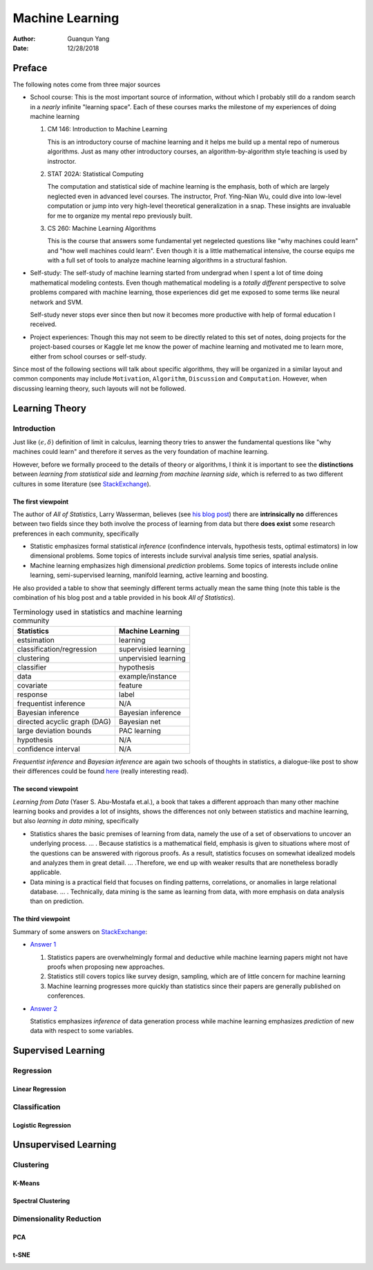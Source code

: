 ================
Machine Learning
================

:Author: Guanqun Yang
:Date:   12/28/2018


Preface
=======

The following notes come from three major sources

-  School course: This is the most important source of information,
   without which I probably still do a random search in a *nearly*
   infinite "learning space". Each of these courses marks the milestone
   of my experiences of doing machine learning

   #. CM 146: Introduction to Machine Learning

      This is an introductory course of machine learning and it helps me
      build up a mental repo of numerous algorithms. Just as many other
      introductory courses, an algorithm-by-algorithm style teaching is
      used by instroctor.

   #. STAT 202A: Statistical Computing

      The computation and statistical side of machine learning is the
      emphasis, both of which are largely neglected even in advanced
      level courses. The instructor, Prof. Ying-Nian Wu, could dive into
      low-level computation or jump into very high-level theoretical
      generalization in a snap. These insights are invaluable for me to
      organize my mental repo previously built.

   #. CS 260: Machine Learning Algorithms

      This is the course that answers some fundamental yet negelected
      questions like "why machines could learn" and "how well machines
      could learn". Even though it is a little mathematical intensive,
      the course equips me with a full set of tools to analyze machine
      learning algorithms in a structural fashion.

-  Self-study: The self-study of machine learning started from undergrad
   when I spent a lot of time doing mathematical modeling contests. Even
   though mathematical modeling is a *totally different* perspective to
   solve problems compared with machine learning, those experiences did
   get me exposed to some terms like neural network and SVM.

   Self-study never stops ever since then but now it becomes more
   productive with help of formal education I received.

-  Project experiences: Though this may not seem to be directly related
   to this set of notes, doing projects for the project-based courses or
   Kaggle let me know the power of machine learning and motivated me to
   learn more, either from school courses or self-study.

Since most of the following sections will talk about specific
algorithms, they will be organized in a similar layout and common
components may include ``Motivation``, ``Algorithm``, ``Discussion`` and
``Computation``. However, when discussing learning theory, such layouts
will not be followed.


Learning Theory
===============


Introduction
------------

Just like :math:`(\epsilon,\delta)` definition of limit in calculus,
learning theory tries to answer the fundamental questions like "why
machines could learn" and therefore it serves as the very foundation of
machine learning.

However, before we formally proceed to the details of theory or
algorithms, I think it is important to see the **distinctions** between
*learning from statistical side* and *learning from machine learning
side*, which is referred to as two different cultures in some literature
(see
`StackExchange <https://stats.stackexchange.com/questions/6/the-two-cultures-statistics-vs-machine-learning>`__).


The first viewpoint
~~~~~~~~~~~~~~~~~~~

The author of *All of Statistics*, Larry Wasserman, believes (see `his
blog
post <https://normaldeviate.wordpress.com/2012/06/12/statistics-versus-machine-learning-5-2/>`__)
there are **intrinsically no** differences between two fields since they
both involve the process of learning from data but there **does exist**
some research preferences in each community, specifically

-  Statistic emphasizes formal statistical *inference* (confindence
   intervals, hypothesis tests, optimal estimators) in low dimensional
   problems. Some topics of interests include survival analysis time
   series, spatial analysis.

-  Machine learning emphasizes high dimensional *prediction* problems.
   Some topics of interests include online learning, semi-supervised
   learning, manifold learning, active learning and boosting.

He also provided a table to show that seemingly different terms actually
mean the same thing (note this table is the combination of his blog post
and a table provided in his book *All of Statistics*).

.. table:: Terminology used in statistics and machine learning community

   ============================ ====================
   Statistics                   Machine Learning
   ============================ ====================
   estsimation                  learning
   classification/regression    supervisied learning
   clustering                   unpervisied learning
   classifier                   hypothesis
   data                         example/instance
   covariate                    feature
   response                     label
   frequentist inference        N/A
   Bayesian inference           Bayesian inference
   directed acyclic graph (DAG) Bayesian net
   large deviation bounds       PAC learning
   hypothesis                   N/A
   confidence interval          N/A
   ============================ ====================

*Frequentist inference* and *Bayesian inference* are again two schools
of thoughts in statistics, a dialogue-like post to show their
differences could be found
`here <https://stats.stackexchange.com/a/73180/191779>`__ (really
interesting read).


The second viewpoint
~~~~~~~~~~~~~~~~~~~~

*Learning from Data* (Yaser S. Abu-Mostafa et.al.), a book that takes a
different approach than many other machine learning books and provides a
lot of insights, shows the differences not only between statistics and
machine learning, but also *learning in data mining*, specifically

-  Statistics shares the basic premises of learning from data, namely
   the use of a set of observations to uncover an underlying process. …
   . Because statistics is a mathematical field, emphasis is given to
   situations where most of the questions can be answered with rigorous
   proofs. As a result, statistics focuses on somewhat idealized models
   and analyzes them in great detail. … .Therefore, we end up with
   weaker results that are nonetheless boradly applicable.

-  Data mining is a practical field that focuses on finding patterns,
   correlations, or anomalies in large relational database. … .
   Technically, data mining is the same as learning from data, with more
   emphasis on data analysis than on prediction.


The third viewpoint
~~~~~~~~~~~~~~~~~~~

Summary of some answers on
`StackExchange <https://stats.stackexchange.com/questions/6/the-two-cultures-statistics-vs-machine-learning>`__:

-  `Answer
   1 <https://stats.stackexchange.com/questions/6/the-two-cultures-statistics-vs-machine-learning>`__

   #. Statistics papers are overwhelmingly formal and deductive while
      machine learning papers might not have proofs when proposing new
      approaches.

   #. Statistics still covers topics like survey design, sampling, which
      are of little concern for machine learning

   #. Machine learning progresses more quickly than statistics since
      their papers are generally published on conferences.

-  `Answer
   2 <https://stats.stackexchange.com/questions/6/the-two-cultures-statistics-vs-machine-learning>`__

   Statistics emphasizes *inference* of data generation process while
   machine learning emphasizes *prediction* of new data with respect to
   some variables.


Supervised Learning
===================


Regression
----------


Linear Regression
~~~~~~~~~~~~~~~~~


Classification
--------------


Logistic Regression
~~~~~~~~~~~~~~~~~~~


Unsupervised Learning
=====================


Clustering
----------


K-Means
~~~~~~~


Spectral Clustering
~~~~~~~~~~~~~~~~~~~


Dimensionality Reduction
------------------------


PCA
~~~


t-SNE
~~~~~
